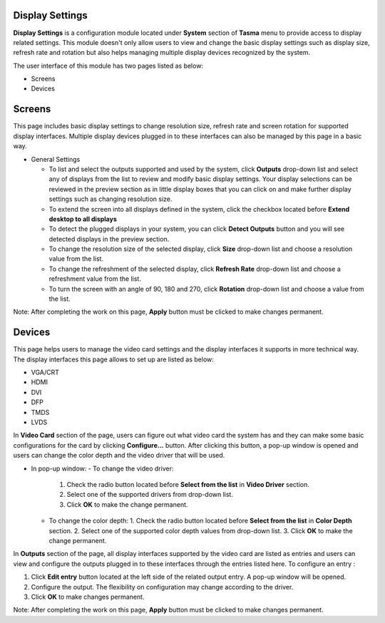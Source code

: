 Display Settings
----------------

**Display Settings** is a configuration module located under **System** section of **Tasma** menu to provide 
access to display related settings. This module doesn't only allow users to view and change the 
basic display settings such as display size, refresh rate and rotation but also helps managing multiple display 
devices recognized by the system.

The user interface of this module has two pages listed as below:

* Screens
* Devices

Screens
-------

This page includes basic display settings to change resolution size, refresh rate and screen rotation for
supported display interfaces. Multiple display devices plugged in to these interfaces can also be managed by
this page in a basic way.

* General Settings

  - To list and select the outputs supported and used by the system, click **Outputs** drop-down list and select any of
    displays from the list to review and modify basic display settings. Your display selections can be reviewed in the preview section
    as in little display boxes that you can click on and make further display settings such as changing resolution size.
  - To extend the screen into all displays defined in the system, click the checkbox located before **Extend desktop to all displays**
  - To detect the plugged displays in your system, you can click **Detect Outputs** button and you will see detected displays
    in the preview section.
  - To change the resolution size of the selected display, click **Size** drop-down list and choose a resolution value from the list.
  - To change the refreshment of the selected display, click **Refresh Rate** drop-down list and choose a refreshment value from the list.
  - To turn the screen with an angle of 90, 180 and 270, click **Rotation** drop-down list and choose a value from the list.

Note: After completing the work on this page, **Apply** button must be clicked to make changes permanent.

Devices
-------

This page helps users to manage the video card settings and the display interfaces it supports in more technical way. The display interfaces
this page allows to set up are listed as below:

* VGA/CRT
* HDMI
* DVI
* DFP
* TMDS
* LVDS

In **Video Card** section of the page, users can figure out what video card the system has and they can make some basic configurations for the card
by clicking **Configure...** button. After clicking this button, a pop-up window is opened and users can change the color depth and the video driver
that will be used.

* In pop-up window:
  - To change the video driver:
    1. Check the radio button located before **Select from the list** in **Video Driver** section.
    2. Select one of the supported drivers from drop-down list.
    3. Click **OK** to make the change permanent.
  - To change the color depth:
    1. Check the radio button located before **Select from the list** in **Color Depth** section.
    2. Select one of the supported color depth values from drop-down list.
    3. Click **OK** to make the change permanent.

In **Outputs** section of the page, all display interfaces supported by the video card are listed as entries and users can view and configure the outputs
plugged in to these interfaces through the entries listed here. To configure an entry :

1. Click **Edit entry** button located at the left side of the related output entry. A pop-up window will be opened.
2. Configure the output. The flexibility on configuration may change according to the driver.
3. Click **OK** to make changes permanent.

Note: After completing the work on this page, **Apply** button must be clicked to make changes permanent.
